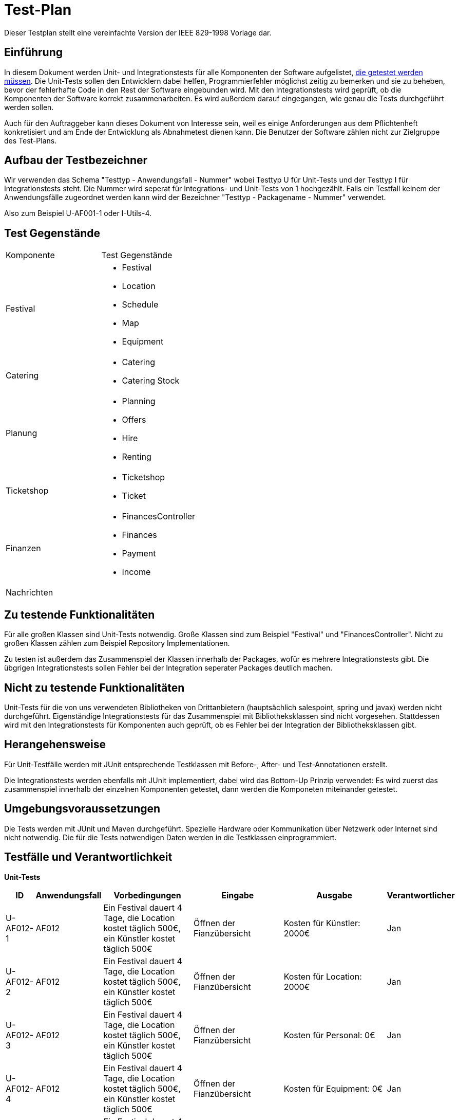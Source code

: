 = Test-Plan
Dieser Testplan stellt eine vereinfachte Version der IEEE 829-1998 Vorlage dar.

== Einführung
In diesem Dokument werden Unit- und Integrationstests für alle Komponenten der Software aufgelistet,
<<Zu testende Funktionalitäten, die getestet werden müssen>>.
Die Unit-Tests sollen den Entwicklern dabei helfen, Programmierfehler möglichst zeitig zu bemerken und sie zu beheben,
bevor der fehlerhafte Code in den Rest der Software eingebunden wird.
Mit den Integrationstests wird geprüft, ob die Komponenten der Software korrekt zusammenarbeiten.
Es wird außerdem darauf eingegangen, wie genau die Tests durchgeführt werden sollen.

Auch für den Auftraggeber kann dieses Dokument von Interesse sein,
weil es einige Anforderungen aus dem Pflichtenheft konkretisiert und
am Ende der Entwicklung als Abnahmetest dienen kann.
Die Benutzer der Software zählen nicht zur Zielgruppe des Test-Plans.

== Aufbau der Testbezeichner
Wir verwenden das Schema "Testtyp - Anwendungsfall - Nummer"
wobei Testtyp U für Unit-Tests und der Testtyp I für Integrationstests steht.
Die Nummer wird seperat für Integrations- und Unit-Tests von 1 hochgezählt.
Falls ein Testfall keinem der Anwendungsfälle zugeordnet werden kann wird der Bezeichner "Testtyp - Packagename - Nummer" verwendet.

Also zum Beispiel U-AF001-1 oder I-Utils-4.

== Test Gegenstände

[options="headers"]
|===
|Komponente |Test Gegenstände
|Festival a|
- Festival

- Location

- Schedule

- Map

- Equipment
|Catering a|
- Catering

- Catering Stock
|Planung a|
- Planning

- Offers

- Hire

- Renting
|Ticketshop a|
- Ticketshop
- Ticket
|Finanzen a| 
- FinancesController

- Finances

- Payment

- Income
|Nachrichten a|
|===

== Zu testende Funktionalitäten
Für alle großen Klassen sind Unit-Tests notwendig. Große Klassen sind zum Beispiel "Festival" und "FinancesController".
Nicht zu großen Klassen zählen zum Beispiel Repository Implementationen.

Zu testen ist außerdem das Zusammenspiel der Klassen innerhalb der Packages,
wofür es mehrere Integrationstests gibt. Die übgrigen Integrationstests sollen Fehler bei
der Integration seperater Packages deutlich machen.

== Nicht zu testende Funktionalitäten
Unit-Tests für die von uns verwendeten Bibliotheken von Drittanbietern (hauptsächlich salespoint, spring und javax) werden nicht durchgeführt.
Eigenständige Integrationstests für das Zusammenspiel mit Bibliotheksklassen sind nicht vorgesehen.
Stattdessen wird mit den Integrationstests für Komponenten auch geprüft, ob es Fehler bei der Integration der Bibliotheksklassen gibt. 

== Herangehensweise
Für Unit-Testfälle werden mit JUnit entsprechende Testklassen mit
Before-, After- und Test-Annotationen erstellt.

Die Integrationstests werden ebenfalls mit JUnit implementiert,
dabei wird das Bottom-Up Prinzip verwendet:
Es wird zuerst das zusammenspiel innerhalb der einzelnen Komponenten getestet,
dann werden die Komponeten miteinander getestet.

== Umgebungsvoraussetzungen
Die Tests werden mit JUnit und Maven durchgeführt. Spezielle Hardware oder Kommunikation über
Netzwerk oder Internet sind nicht notwendig.
Die für die Tests notwendigen Daten werden in die Testklassen einprogrammiert.

== Testfälle und Verantwortlichkeit
// See http://asciidoctor.org/docs/user-manual/#tables


// Kommentiert sind Testfälle, die währen der Analysephase geplant waren
// aber nicht implementiert wurden

// *Unit-Tests*
// [options="headers"]
// |===
// |ID |Anwendungsfall |Vorbedingungen |Eingabe |Ausgabe |Verantwortlicher
// |U-AF011-1  |AF011              |
// Das aktuell ausgewählte Festival kann 3000 Besucher haben              |
// Anzahl Sicherheitskräfte: 10       |
// Fehlermeldung wegen zu wenigen Sicherheitskräften   |Adrian, Tuan

// |U-AF011-2  |AF011              |
// Das aktuell ausgewählte Festival kann 3000 Besucher haben              |
// Anzahl Sicherheitskräfte: 30       |
// Anzahl Sicherheitskräfte wird auf 30 gesezt   |Adrian, Tuan

// |U-AF012-1  |AF012              |
// Das aktuell ausgewählte Festival kann 3000 Besucher haben              |
// Vorraussichtlich verkaufte Tagestickets: 4000       |
// Fehlermeldung wegen zu wenig verfügbaren Tickets   |Jan

// |U-AF012-3  |AF012              a|
// - Es wurde für das ausgewählte Festival noch kein Equipment gebucht
// und kein Personal angestellt
// - Camping-Tickets sollen 200€ kosten, Tagestickets 50€ a|
// - Erwartete Verkäufe Camping-Tickets: 1000
// - Erwartete Verkäufe Tagestickets: 1000 |
// Umsatz: 2050000,00€ |Jan

// |U-AF012-4  |AF012              |
// Für das ausgewählte Festival werden ein Umsatz von 2 * 10^6€ und Kosten von
// 7 * 10^5€ erwartet |
// Öffnen der Fianzübersicht |
// Gewinn: 1300000,00€ |Jan

// |U-AF013-1  |AF013              a|
// - Es ist aktuell kein Benutzer eingeloggt
// - Die Accountdaten (Testplaner, Testpasswort) gehören zu einem Account mit Rolle "Planer" |
// Login: (Planer1, Testpasswort) |
// Es können alle Funktionen für Planer verwendet werden,
// und keine Funktionene für andere Rollen | Georg

// |U-AF013-2  |AF013              a|
// - Es ist aktuell kein Benutzer eingeloggt
// - Die Accountdaten (Testplaner, Testkeinpasswort) gehören zu keinem Account |
// Login: (Planer1, Testkeinpasswort) |
// Die Software kann nur als Besucherterminal genutzt werden | Georg

// |U-AF006-1  |AF006              |
// Im Getränkelager ist 200 mal Cola und 1500 mal Wasser vorhanden |
// Nachbestellen: 700 mal Cola |
// 900 mal Cola auf Lager | Robert

// |U-AF016-1  |AF016              |
// Die Location "Festivalwiese 1" ist im Zeitraum 01.03.22-04.03.22 belegt |
// Location für neues Festival im Zeitraum 01.03.22-04.03.22: "Festivalwiese 1" |
// Warnung das Doppelbuchung nicht möglich ist | Adrian, Tuan

// |U-AF016-2  |AF016              | |
// Datum für neues Festival: 04.06.12-08.06.12 |
// Warnung das dieses Datum schon vergangen ist | Adrian, Tuan

// |U-AF003-1  |AF003              |
// Die Ticketnummer 1111-1111 ist eine valide Ticketnummer für eine Camping-Ticket |
// Einlasspersonal prüft Ticketnummer 1111-1111 |
// Bestätitgung der Ticketnummer | Ahmad

// |U-AF017-1  |AF017              |
// Es existiert noch kein Account mit Namen "Planer1" |
// Managerterminal Account anlegen: (Planer1, Testpasswort) |
// Account erfolgreich angelegt | Georg

// |U-AF017-2 |AF017              |
// Es existiert schon ein Account mit Namen "Planer1" |
// Managerterminal Account anlegen: (Planer1, Testpasswort) |
// Es existiert schon ein Account mit Namen "Planer1" | Georg

// |U-AF010-1 |AF010              |
// Es wurde noch keine Location für das gewählte Festival ausgesucht |
// Öffnen des "Location anpassen" Tabs |
// Fehlermeldung weil noch keine Location ausgewählt wurde | Adrian, Tuan

// |U-AF010-2 |AF010              |
// Es wurde schon eine Location für das gewählte Festival ausgesucht |
// Öffnen des "Location anpassen" Tabs |
// Warnung das bei Auswahl einer neuen Location der Lageplan zurückgesetzt wird | Adrian, Tuan

// |U-AF010-3 |AF010              |
// Es wurde die Location "Festivalwiese 1" für das gewählte Festival ausgesucht |
// Auswählen einer Fläche für "Bühne 1" im "Location Anpassen" Tab |
// "Bühne 1" erfolgreich gebucht | Adrian, Tuan

// |U-AF005-1 |AF005              |
// Es sind keine Colas mehr auf Lager |
// Catering-Verkauf: 1 mal Cola |
// Fehlermeldung weil Cola nicht mehr auf Lager ist | Robert

// |U-AF005-2 |AF005              |
// Es sind noch 200 Colas auf Lager |
// Catering-Verkauf: 1 mal Cola |
// 1 mal Cola verkauft | Robert

// |U-AF014-1 |AF014              | |
// Preis für Camping-Tickets: 100,123€ |
// Fehlermeldung weil eingegebene Wert nur zwei Nachkommastellen haben darf | Jan

// |U-AF002-1 |AF002              |
// Es sind noch 2 Tickets an der Abendkasse verfügbar |
// Ticketkauf: 5 mal Abendkasse |
// Fehlermeldung weil nur noch 2 Tickets verfügbar sind | Ahmad

// |U-AF002-2 |AF002              |
// Es sind noch 2 Tickets an der Abendkasse verfügbar |
// Ticketkauf: 2 mal Abendkasse |
// 2 mal Abendkasse Tickets verkauft | Ahmad

// |U-AF004-1 |AF004              | |
// Nachricht senden: "" |
// Nachricht darf nicht leer sein | Georg (?)

// |U-AF004-2 |AF004              | |
// Nachricht senden: "Testnachricht" |
// Nachricht gesendet | Georg (?)

// |U-AF015-1 |AF015              |
// Das aktuell ausgewählte Festival findet im Zeitraum 30.07.22-02.08.22 statt |
// Ticket ausdrucken |
// Auf dem ausgedruckten Ticket steht der Text
// "Datum: 30.07.22-02.08.22" | Ahmad

// |U-AF009-1 |AF009              |
// Auf "Bühne 1" spielt am 30.07.22 "Künstler 1" |
// "Künstler 2" als Künstler der am 30.07.22 auf "Bühne 1" auftritt |
// Fehlermeldung weil "Bühne 1" in diesem Zeitslot schon belegt ist | Adrian, Tuan
// |===


// *Integrationstests*
// [options="headers"]
// |===
// |ID |Anwendungsfall |Vorbedingungen |Eingabe |Ausgabe |Verantwortlicher

// |I-AF012-1  |AF012, AF010              |
// Es wurden zwei Bühnen für 10000€ gebucht, ansonsten wurde kein Equipment gebucht             |
// Öffnen der Finanzübersicht       |
// Als Kosten für Equipment werden 20000€ angezeigt   |Jan, Adrian, Tuan

// |I-AF014-1  |AF014, AF001              ||
// Der Preis für Camping-Tickets wird auf 200€ gesetzt       |
// Ein ausgedruckte Camping-Ticket hat den Preis 200€ aufgedruckt   |Ahmad, Jan

// |I-AF014-2  |AF012, AF011              |
// Es wurden Sicherheitskräfte gebucht die insgesamt Lohnkosten von 10000€ verursachen gebucht und sonst kein Personal gebucht             |
// Öffnen der Finanzübersicht       |
// Als Kosten für Personal werden 10000€ angezeigt   |Jan, Adrian, Tuan

// |I-AF005-1  |AF014, AF005              |
// Es ist Bockwurst auf Lager |
// Verkauf einer Bockwurst für 3,50€ |
// Umsatz in der Finanzübersicht erhöht sich um 3,50€ |Robert, Jan

// |I-AF009-1  |AF008, AF009              |
// Für "Bühne 1" eines Festivals wurde "Künstler 1" gebucht  |
// Öffnen des Spielplans an einem Besucherterminal |
// Für "Bühne 1" wird "Künstler 1" angezeigt |Adrian, Tuan, Georg

// |I-AF008-2  |AF008, AF010              |
// Für Ein Festival wurde die Location "Festivalwiese 1" gebucht |
// Öffnen des Lageplans an einem Besucherterminal |
// Es wird der Lageplan zu "Festivalwiese 1" angezeigt |Adrian, Tuan, Georg

// |I-AF017-1  |AF017, AF013              |
// Der Mitarbeiter "Planer 1" ist eingeloggt |
// Öffnen der Überischt eingeloggter Mitarbeiter |
// "Planer 1" wird als eingeloggter Mitarbeiter angezeigt |Georg

// |I-AF001-1  |AF001, AF016              |
// Ein Festival findet auf "Festivalwiese 1" statt |
// Camping-Ticket ausdrucken für Festival auf "Festivalwiese 1" |
// Auf dem ausgedruckten Ticket wird die Location "Festivalwiese 1" angezeigt |Ahmad

// |I-AF007-1  |AF007, AF001              |
// Es wurden 200 Camping-Tickets und 100 Tagestickets verkauft |
// Öffnen eines Terminals für Festivalleiter |
// Verkaufte Camping-Tickets: 200, verkaufte Tagestickets: 100 |Ahmad

// |I-AF007-1  |AF007, AF010              |
// Für "Bühne 1" eines Festivals wurde "Künstler 1" gebucht |
// Öffnen eines Terminals für Festivalleiter |
// Bühnenbelegung für "Bühne 1": "Künstler 1" |Adrian, Tuan
// |===


*Unit-Tests*
[options="headers"]
|===
|ID |Anwendungsfall |Vorbedingungen |Eingabe |Ausgabe |Verantwortlicher

|U-AF012-1 |AF012 |
Ein Festival dauert 4 Tage, die Location kostet täglich 500€, ein Künstler kostet täglich 500€ |
Öffnen der Fianzübersicht |
Kosten für Künstler: 2000€ |Jan

|U-AF012-2 |AF012 |
Ein Festival dauert 4 Tage, die Location kostet täglich 500€, ein Künstler kostet täglich 500€ |
Öffnen der Fianzübersicht |
Kosten für Location: 2000€ |Jan

|U-AF012-3 |AF012 |
Ein Festival dauert 4 Tage, die Location kostet täglich 500€, ein Künstler kostet täglich 500€ |
Öffnen der Fianzübersicht |
Kosten für Personal: 0€ |Jan

|U-AF012-4 |AF012 |
Ein Festival dauert 4 Tage, die Location kostet täglich 500€, ein Künstler kostet täglich 500€ |
Öffnen der Fianzübersicht |
Kosten für Equipment: 0€ |Jan

|U-AF012-5 |AF012 |
Ein Festival dauert 4 Tage, die Location kostet täglich 500€, ein Künstler kostet täglich 500€ |
Öffnen der Fianzübersicht |
Gesamtkosten: 4000€ |Jan

|U-AF012-6 |AF012 |
Ein Festival dauert 4 Tage, die Location kostet täglich 500€, ein Künstler kostet täglich 500€ |
Öffnen der Fianzübersicht |
Gesamtumsatz: 0€ |Jan

|U-AF012-7 |AF012 |
Ein Festival dauert 4 Tage, die Location kostet täglich 500€, ein Künstler kostet täglich 500€ |
Öffnen der Fianzübersicht |
Gewinn: -4000€ |Jan

|U-AF012-8 |AF012 |
Zwei unterschiedliche Festivals dauern 3 Tage und haben eine Location die jeweils 500€ pro Tag kostet |
Öffnen der Fianzübersicht für den Manager |
Anzahl Festivals: 2 |Jan

|U-AF012-9 |AF012 |
Zwei unterschiedliche Festivals dauern 3 Tage und haben eine Location die jeweils 500€ pro Tag kostet |
Öffnen der Fianzübersicht für den Manager |
Durchschnittliche Kosten: 1500€ |Jan

|U-AF012-10 |AF012 |
Zwei unterschiedliche Festivals dauern 3 Tage und haben eine Location die jeweils 500€ pro Tag kostet |
Öffnen der Fianzübersicht für den Manager |
Gesamtkosten: 3000€ |Jan

|U-AF012-11 |AF012 |
Zwei unterschiedliche Festivals dauern 3 Tage und haben eine Location die jeweils 500€ pro Tag kostet |
Öffnen der Fianzübersicht für den Manager |
Durchschnittlicher Umsatz: 0€ |Jan

|U-AF012-12 |AF012 |
Zwei unterschiedliche Festivals dauern 3 Tage und haben eine Location die jeweils 500€ pro Tag kostet |
Öffnen der Fianzübersicht für den Manager |
Gesamtumsatz: 0€ |Jan

|U-AF012-13 |AF012 |
Zwei unterschiedliche Festivals dauern 3 Tage und haben eine Location die jeweils 500€ pro Tag kostet |
Öffnen der Fianzübersicht für den Manager |
Durchschnittlichergewinn: -1500€ |Jan

|U-AF012-14 |AF012 |
Zwei unterschiedliche Festivals dauern 3 Tage und haben eine Location die jeweils 500€ pro Tag kostet |
Öffnen der Fianzübersicht für den Manager |
Gesamtgewinn: 1500€ |Jan

|U-Utils-1 |- |
Im Festivalmanager wird ein Festival mit dem Namen "Test Festival" und einer generierten ID erstellt |
Öffnen der Festival Details Seite zu "Test Festival" |
Im Model befindet sich ein Attribut festivalName mit Wert "Test Festival" |Jan

|U-Utils-2 |- |
Im Festivalmanager wird ein Festival mit dem Namen "Test Festival" und einer generierten ID erstellt |
Öffnen der Festival Details Seite zu "Test Festival" |
Im Model befindet sich ein Attribut festivalId, dessen Wert die generierte ID ist |Jan

|U-Utils-3 |- |- |
Einer HTTP-Request wir die Fehlermeldung "testMessage" übergeben |
Die Error Seite zur HTTP-Request enthält die Fehlermeldung "testMessage" |Jan

|U-Utils-4 |- |
Die URI "/someUnknownPage" gehört zu keiner Seite des Festivalmanagers |
Einer HTTP-Request auf die Seite "/someUnknownPage" wird durchgeführt  |
Die Error Seite zur HTTP-Request enthält die stack trace "-" |Jan

|U-Utils-5 |- |
Die URI "/someUnknownPage" gehört zu keiner Seite des Festivalmanagers |
Einer HTTP-Request auf die Seite "/someUnknownPage" wird durchgeführt  |
Die Error Seite zur HTTP-Request enthält den Pfad "/someUnknownPage" |Jan

|U-AF016-1 |AF016 |
Es gibt noch kein Festival mit Name "name" |
Ein neues Festival mit Name "name", Startdatum 24.12.2021 und Enddatum 30.12.2021 wird erstellt |
Das Festival hat den Namen "name" |Adrian, Tuan

|U-AF016-2 |AF016 |
Es gibt noch kein Festival mit Name "name" |
Ein neues Festival mit Name "name", Startdatum 24.12.2021 und Enddatum 30.12.2021 wird erstellt |
Das Festival hat das Startdatum 24.12.2021 |Adrian, Tuan

|U-AF016-3 |AF016 |
Es gibt noch kein Festival mit Name "name" |
Ein neues Festival mit Name "name", Startdatum 24.12.2021 und Enddatum 30.12.2021 wird erstellt |
Das Festival hat das Enddatum 30.12.2021 |Adrian, Tuan

|U-AF016-4 |AF016 |
Es gibt noch kein Festival mit Name "Beispiel" oder "Beispiel 1" |
Erstellen eines Festivals mit Name "Beispiel" und Ändern des Namens zu "Beispiel 1" |
Das Festival hat den Namen "Beispiel 1" |Adrian, Tuan

|U-AF016-5 |AF016 |
Es gibt noch kein Festival mit Name "Beispiel" |
Erstellen eines Festivals mit Name "Beispiel" und zwei Shows |
Das Festival hat zwei Shows |Adrian, Tuan

|U-AF016-6 |AF016 |
Es wurde ein Festival mit Name "Beispiel" im Zeitraum vom 24.12.2021 bis zum 26.12.2021 erstellt |
Hinzufügen einer Show am 26.12.2021 mit Name "BeispielShow" und Dauer 49 Minuten |
Die Show kann hinzugefügt werden |Adrian, Tuan

|U-AF016-7 |AF016 |
Es wurde ein Festival mit Name "Beispiel" im Zeitraum vom 24.12.2021 bis zum 26.12.2021 erstellt |
Hinzufügen einer Show am 26.12.2021 und Abfragen ob es für die Show Sicherheitskräfte gibt |
Es gibt noch keine Sicherheitskräfte |Adrian, Tuan

|U-AF016-8 |AF016 |
Es wurde ein Festival mit Name "Beispiel" im Zeitraum vom 24.12.2021 bis zum 26.12.2021 erstellt |
Hinzufügen einer Show am 26.12.2021 mit Namen "BeispielShow" auf Bühne "stage" im Zeitslot TS1 |
In Zeitslot TS1 findet "BeispielShow" auf "stage" statt |Adrian, Tuan

|U-AF016-9 |AF016 |
Es wurde ein Festival mit Name "Beispiel" im Zeitraum vom 24.12.2021 bis zum 26.12.2021 erstellt |
Hinzufügen einer Show am 26.12.2021 mit Name "testShow" und Dauer 49 Minuten |
Die Show kann hinzugefügt werden |Adrian, Tuan

|U-AF016-10 |AF016 |
Es wurde ein Festival mit Name "Beispiel" im Zeitraum vom 24.12.2021 bis zum 26.12.2021 erstellt |
Hinzufügen einer Show am 26.12.2021 und Abfragen ob es für die Show Sicherheitskräfte gibt |
Es gibt noch keine Sicherheitskräfte |Adrian, Tuan

|U-AF016-11 |AF016 |
Es wurde ein Festival mit Name "Beispiel" im Zeitraum vom 24.12.2021 bis zum 26.12.2021 erstellt |
Hinzufügen einer Show am 26.12.2021 mit Namen "testShow" auf Bühne "stage" im Zeitslot TS1 |
In Zeitslot TS1 findet "testShow" auf "stage" statt |Adrian, Tuan

|U-AF010-1 |AF010 |
Es existiert noch keine Location mit Name "name" |
Erstellen einer Location mit Name "name", Adresse "adress", Preis pro Tag 1500.90€, bis zu 1500 Besuchern und bis zu 6 Bühnen |
Die Location hat den Name "name" |Adrian, Tuan

|U-AF010-2 |AF010 |
Es existiert noch keine Location mit Name "name" |
Erstellen einer Location mit Name "name", Adresse "adress", Preis pro Tag 1500.90€, bis zu 1500 Besuchern und bis zu 6 Bühnen |
Die Location hat die Adresse "adress" |Adrian, Tuan

|U-AF010-3 |AF010 |
Es existiert noch keine Location mit Name "name" |
Erstellen einer Location mit Name "name", Adresse "adress", Preis pro Tag 1500.90€, bis zu 1500 Besuchern und bis zu 6 Bühnen |
Die Location kostet 1500.90€ pro Tag |Adrian, Tuan

|U-AF010-4 |AF010 |
Es existiert noch keine Location mit Name "name" |
Erstellen einer Location mit Name "name", Adresse "adress", Preis pro Tag 1500.90€, bis zu 1500 Besuchern und bis zu 6 Bühnen |
Die Location kann bis zu 1500 Besucher haben |Adrian, Tuan

|U-AF010-5 |AF010 |
Es existiert noch keine Location mit Name "name" |
Erstellen einer Location mit Name "name", Adresse "adress", Preis pro Tag 1500.90€, bis zu 1500 Besuchern und bis zu 6 Bühnen |
Die Location kann bis zu 6 Bühnne haben |Adrian, Tuan

|U-AF010-6 |AF010 |
Es existiert noch keine Location mit Name "name" |
Erstellen einer Location mit Name "name", Adresse "adress", Preis pro Tag 1500.90€, bis zu 1500 Besuchern und bis zu 6 Bühnen |
Die Location hat noch kein Location Bild |Adrian, Tuan

|U-AF010-7 |AF010 |
Es existiert noch keine Location mit Name "name" |
Erstellen einer Location mit Name "name", Adresse "adress", Preis pro Tag 1500.90€, bis zu 1500 Besuchern und bis zu 6 Bühnen |
Die Location hat noch kein Bild für den Grundriss |Adrian, Tuan

|U-AF010-8 |AF010 |
Die Location "location" ist von heute an für die Nächsten 12 Tage gebucht |
Entfernen der Buchung für die gesamten kommenden 12 Tage |
Die Buchung kann entfernt werden |Adrian, Tuan

|U-AF010-9 |AF010 |
Die Location "location" ist von heute an für die Nächsten 12 Tage gebucht |
Entfernen der Buchung ab morgen bis in 12 Tagen |
Die Buchung kann nicht entfernt werden |Adrian, Tuan

|U-AF010-10 |AF010 |
Die Location "location" hat noch keine Buchungen |
Buchen von "location" im Zeitraum vom 24.12.2021 bis zum 30.12.2021 |
Die Location kann gebucht werden |Adrian, Tuan

|U-AF010-11 |AF010 |
Die Location "location" ist im Zeitraum vom 24.12.2021 bis zum 30.12.2021 schon gebucht |
Buchen von "location" im Zeitraum vom 21.12.2021 bis zum 24.12.2021 |
Die Location kann nicht gebucht werden |Adrian, Tuan

|U-AF010-12 |AF010 |
Die Location "location" ist im Zeitraum vom 24.12.2021 bis zum 30.12.2021 schon gebucht |
Buchen von "location" im Zeitraum vom 24.12.2021 bis zum 30.12.2021 |
Die Location kann nicht gebucht werden |Adrian, Tuan

|U-AF010-13 |AF010 |
Die Location "location" ist im Zeitraum vom 24.12.2021 bis zum 30.12.2021 schon gebucht |
Buchen von "location" im Zeitraum vom 30.12.2021 bis zum 31.01.2022 |
Die Location kann nicht gebucht werden |Adrian, Tuan

|U-AF010-14 |AF010 |
Die Location "location" ist im Zeitraum vom 24.12.2021 bis zum 30.12.2021 schon gebucht |
Buchen von "location" im Zeitraum vom 26.12.2021 bis zum 28.12.2021 |
Die Location kann nicht gebucht werden |Adrian, Tuan

|U-AF010-15 |AF010 |
Die Location "location" ist im Zeitraum vom 24.12.2021 bis zum 30.12.2021 schon gebucht |
Buchen von "location" im Zeitraum vom 21.12.2021 bis zum 31.01.2022 |
Die Location kann nicht gebucht werden |Adrian, Tuan

|U-AF016-12 |AF016 |- |
Erstellen eines NewShowForms mit Name "name" und performance 134 |
Das NewFestivalForm enthält den Name "name" und die performance 134 |Adrian, Tuan

|U-AF016-13 |AF016 |
Der Künstler "artist" hat noch keine Buchungen |
Buchen von "artist" im Zeitraum vom 24.12.2021 bis zum 30.12.2021 |
Der Künstler kann gebucht werden |Adrian, Tuan

|U-AF016-14 |AF016 |
Der Künstler "artist" ist im Zeitraum vom 24.12.2021 bis zum 30.12.2021 schon gebucht |
Buchen von "artist" im Zeitraum vom 21.12.2021 bis zum 24.12.2021 |
Der Künstler kann nicht gebucht werden |Adrian, Tuan

|U-AF016-15 |AF016 |
Der Künstler "artist" ist im Zeitraum vom 24.12.2021 bis zum 30.12.2021 schon gebucht |
Buchen von "artist" im Zeitraum vom 24.12.2021 bis zum 30.12.2021 |
Der Künstler kann nicht gebucht werden |Adrian, Tuan

|U-AF016-16 |AF016 |
Der Künstler "artist" ist im Zeitraum vom 24.12.2021 bis zum 30.12.2021 schon gebucht |
Buchen von "artist" im Zeitraum vom 30.12.2021 bis zum 31.01.2022 |
Der Künstler kann nicht gebucht werden |Adrian, Tuan

|U-AF016-17 |AF016 |
Der Künstler "artist" ist im Zeitraum vom 24.12.2021 bis zum 30.12.2021 schon gebucht |
Buchen von "artist" im Zeitraum vom 26.12.2021 bis zum 28.12.2021 |
Der Künstler kann nicht gebucht werden |Adrian, Tuan

|U-AF016-18 |AF016 |
Der Künstler "artist" ist im Zeitraum vom 24.12.2021 bis zum 30.12.2021 schon gebucht |
Buchen von "artist" im Zeitraum vom 21.12.2021 bis zum 31.01.2022 |
Der Künstler kann nicht gebucht werden |Adrian, Tuan

|U-AF016-19 |AF016 |- |
Erstellen eines NewArtistForms mit Name "name", Preis 50€ und 50 Bühnentechnikern |
Das NewArtistForm enthält den Name "name", den Preis 50€ und 50 Bühnentechniker |Adrian, Tuan

|U-AF016-20 |AF016 |
Der Künstler "artist" hat den Name "name1", den Preis 50€ und 50 Bühnentechniker |
Ändern des Namens zu "name2" |
Der Künstler hat den Name "name2" |Adrian, Tuan

|U-AF016-21 |AF016 |
Der Künstler "artist" hat den Name "name1", den Preis 50€ und 50 Bühnentechniker |
Ändern des Preises zu 60€ |
Der Künstler hat einen Preis von 60€ |Adrian, Tuan

|U-AF016-22 |AF016 |
Der Künstler "artist" hat den Name "name1", den Preis 50€ und 50 Bühnentechniker |
Hinzufügen einer Show für den Künstler |
Die Show wurde zum Künstler hinzugefügt und hat die performance 120 |Adrian, Tuan

|U-AF016-23 |AF016 |
Es gibt noch keinen Künstler mit Name "name" |
Erstellen eines Künstlers aus einem NewArtistForm mit Name "name", Preis 100€ und 5 Bühnentechnikern |
Es wurde ein Künstler mit Name "name", Preis 100€ und 5 Bühnentechnikern |Adrian, Tuan

|U-AF016-24 |AF016 |
Es gibt noch keinen Künstler mit Name "newName" |
Erstellen eines Künstlers und bearbeiten des Künstlers mit einem NewArtistForm mit Name "newName", Preis 200€ und 6 Bühnentechnikern |
Der Künstler hat den Name "newName", Preis 200€ und 6 Bühnentechnikern |Adrian, Tuan

|U-AF016-25 |AF016 |
Ein ArtistRepository enthält nur den Künstler "artist" |
Entfernen von "artist" aus dem ArtistRepository |
"artist" ist nicht mehr im ArtistRepository vorhanden |Adrian, Tuan

|U-AF016-26 |AF016 |
Ein ArtistRepository enthält keine Künstler |
Hinzufügen des Künstlers "artist" zum ArtistRepository |
Das ArtistRepository enthält den Künstler "artist" |Adrian, Tuan

|U-AF016-27 |AF016 |- |
Erstellen eines NewStageForms mit Name "name" und generierter ID |
Das NewStageForm enthält den Name "name" und die generierte ID |Adrian, Tuan

|U-AF016-28 |AF016 |
Das Bühne "stage" ist für das Festival "festival" nicht gebucht wurden |
Die Buchung für "stage" soll entfernt werden  |
Entfernen der Buchung scheitert |Adrian, Tuan

|U-AF016-29 |AF016 |
Das Bühne "stage" ist für das Festival "festival" gebucht wurden |
Die Buchung für "stage" soll entfernt werden  |
Die Buchung kann entfernt werden |Adrian, Tuan

|U-AF016-30 |AF016 |
Die Location "location" ist während der Dauer von "festival" noch nicht belegt |
Die Location "location" wird für "festival" gebucht  |
Die Buchung ist erfolgreich |Adrian, Tuan

|U-AF016-31 |AF016 |
Die Location "location" ist während der Dauer von "festival" schon belegt |
Die Location "location" wird für "festival" gebucht  |
Die Buchung ist nicht erfolgreich |Adrian, Tuan

|U-AF016-32 |AF016 |
Der Künstler "artist" ist während der Dauer von "festival" noch nicht gebucht |
Der Künstler "artist" wird für "festival" gebucht  |
Die Buchung ist erfolgreich |Adrian, Tuan

|U-AF016-33 |AF016 |
Der Künstler "artist" ist während der Dauer von "festival" schon gebucht |
Der Künstler "artist" wird für "festival" gebucht  |
Die Buchung ist nicht erfolgreich |Adrian, Tuan

|===


*Integrationstests*
[options="headers"]
|===
|ID |Anwendungsfall |Vorbedingungen |Eingabe |Ausgabe |Verantwortlicher

|I-AF016-1 |AF016 |
Ein Nutzer mit Rolle ADMIN ist eingeloggt |
Erstellen eines neues Festivals |
Das Festival kann erstellt werden |Adrian, Tuan

|I-AF016-2 |AF016 |
Es ist kein Benutzer eingeloggt |
Aufrufen der "/newFestival" Seite |
Das Festival kann nicht erstellt werden |Adrian, Tuan

|===